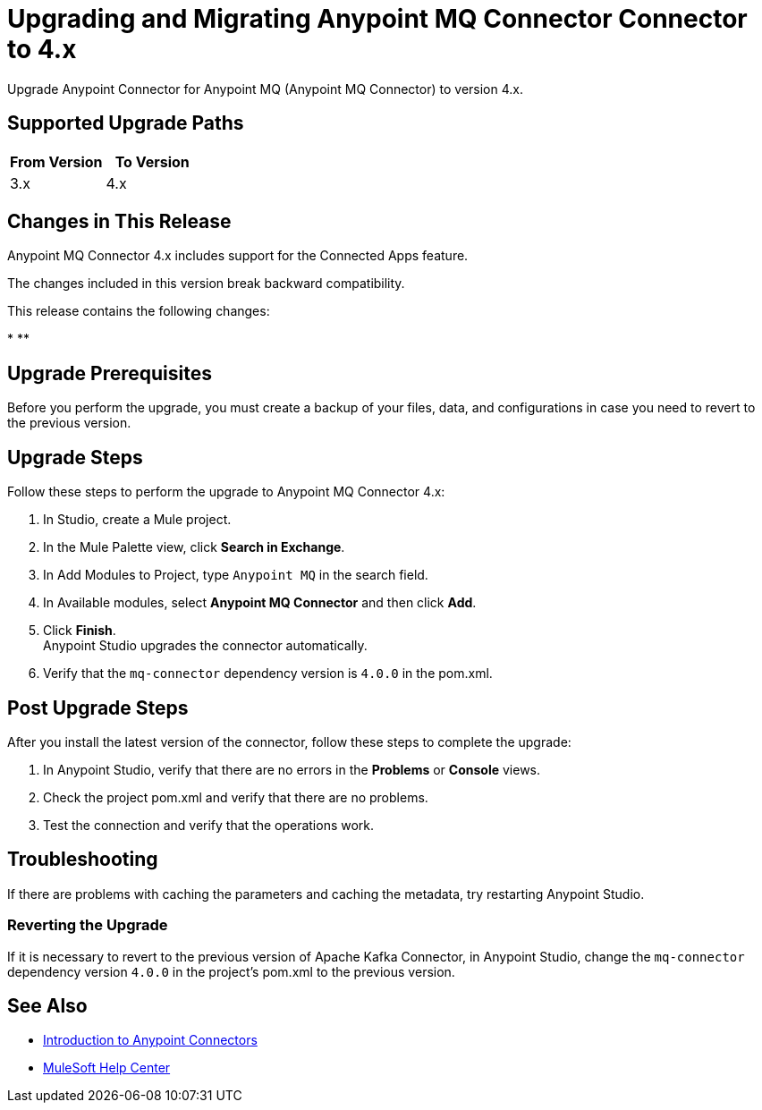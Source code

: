 = Upgrading and Migrating Anypoint MQ Connector Connector to 4.x 


Upgrade Anypoint Connector for Anypoint MQ (Anypoint MQ Connector) to version 4.x.

== Supported Upgrade Paths

[%header,cols="50a,50a"]
|===
|From Version | To Version
|3.x |4.x
|===

== Changes in This Release

Anypoint MQ Connector 4.x includes support for the Connected Apps feature.

The changes included in this version break backward compatibility.

This release contains the following changes:

* 
 ** 


== Upgrade Prerequisites

Before you perform the upgrade, you must create a backup of your files, data, and configurations in case you need to revert to the previous version.

== Upgrade Steps

Follow these steps to perform the upgrade to Anypoint MQ Connector 4.x:

. In Studio, create a Mule project.
. In the Mule Palette view, click *Search in Exchange*.
. In Add Modules to Project, type `Anypoint MQ` in the search field.
. In Available modules, select *Anypoint MQ Connector* and then click *Add*.
. Click *Finish*. +
Anypoint Studio upgrades the connector automatically.
. Verify that the `mq-connector` dependency version is `4.0.0` in the pom.xml.


== Post Upgrade Steps

After you install the latest version of the connector, follow these steps to complete the upgrade:

. In Anypoint Studio, verify that there are no errors in the *Problems* or *Console* views.
. Check the project pom.xml and verify that there are no problems.
. Test the connection and verify that the operations work.

== Troubleshooting

If there are problems with caching the parameters and caching the metadata, try restarting Anypoint Studio.

=== Reverting the Upgrade

If it is necessary to revert to the previous version of Apache Kafka Connector, in Anypoint Studio, change the `mq-connector` dependency version `4.0.0` in the project's pom.xml to the previous version.


== See Also

* xref:connectors::introduction/introduction-to-anypoint-connectors.adoc[Introduction to Anypoint Connectors]
* https://help.mulesoft.com[MuleSoft Help Center]
